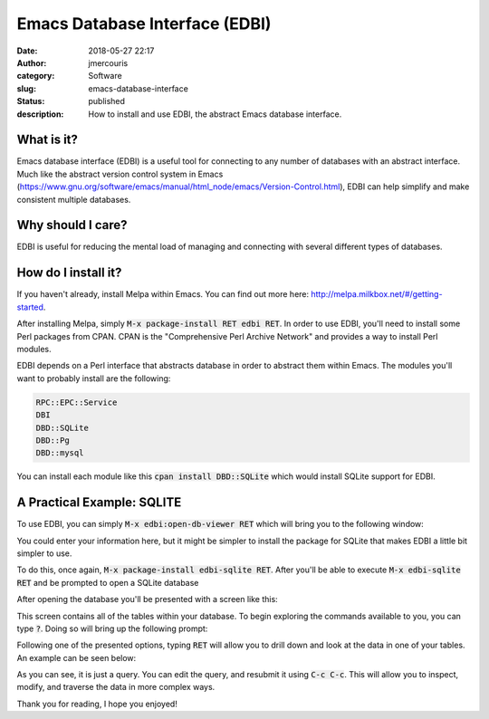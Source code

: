 Emacs Database Interface (EDBI)
###############################
:date: 2018-05-27 22:17
:author: jmercouris
:category: Software
:slug: emacs-database-interface
:status: published
:description: How to install and use EDBI, the abstract Emacs database
              interface.

What is it?
========================================================================

Emacs database interface (EDBI) is a useful tool for connecting to any
number of databases with an abstract interface. Much like the abstract
version control system in Emacs
(https://www.gnu.org/software/emacs/manual/html_node/emacs/Version-Control.html),
EDBI can help simplify and make consistent multiple databases.


Why should I care?
========================================================================
EDBI is useful for reducing the mental load of managing and connecting
with several different types of databases.

How do I install it?
========================================================================
If you haven't already, install Melpa within Emacs. You can find out
more here: http://melpa.milkbox.net/#/getting-started.

After installing Melpa, simply :code:`M-x package-install RET edbi
RET`.  In order to use EDBI, you'll need to install some Perl packages
from CPAN. CPAN is the "Comprehensive Perl Archive Network" and
provides a way to install Perl modules.

EDBI depends on a Perl interface that abstracts database in order to
abstract them within Emacs. The modules you'll want to probably
install are the following:

.. code-block:: bash

      RPC::EPC::Service
      DBI
      DBD::SQLite
      DBD::Pg
      DBD::mysql

You can install each module like this :code:`cpan install DBD::SQLite`
which would install SQLite support for EDBI.

A Practical Example: SQLITE
========================================================================
To use EDBI, you can simply :code:`M-x edbi:open-db-viewer RET` which
will bring you to the following window:

|open-db-window|

You could enter your information here, but it might be simpler to install
the package for SQLite that makes EDBI a little bit simpler to use.

To do this, once again, :code:`M-x package-install edbi-sqlite RET`. After
you'll be able to execute :code:`M-x edbi-sqlite RET` and be prompted
to open a SQLite database 

|sqlite-open|

After opening the database you'll be presented with a screen like this:

|edbi-database-view|

This screen contains all of the tables within your database. To begin
exploring the commands available to you, you can type :code:`?`. Doing
so will bring up the following prompt:

|edbi-help|

Following one of the presented options, typing :code:`RET` will allow
you to drill down and look at the data in one of your tables. An example
can be seen below:

|edbi-query|

As you can see, it is just a query. You can edit the query, and
resubmit it using :code:`C-c C-c`. This will allow you to inspect,
modify, and traverse the data in more complex ways.

Thank you for reading, I hope you enjoyed!

.. |open-db-window| image:: {filename}/images/edbi-dialog-open.png
   :class: pure-img

.. |sqlite-open| image:: {filename}/images/sqlite-open.png
   :class: pure-img

.. |edbi-database-view| image:: {filename}/images/edbi-database-view.png
   :class: pure-img

.. |edbi-help| image:: {filename}/images/edbi-help.png
   :class: pure-img

.. |edbi-query| image:: {filename}/images/edbi-query.png
   :class: pure-img

